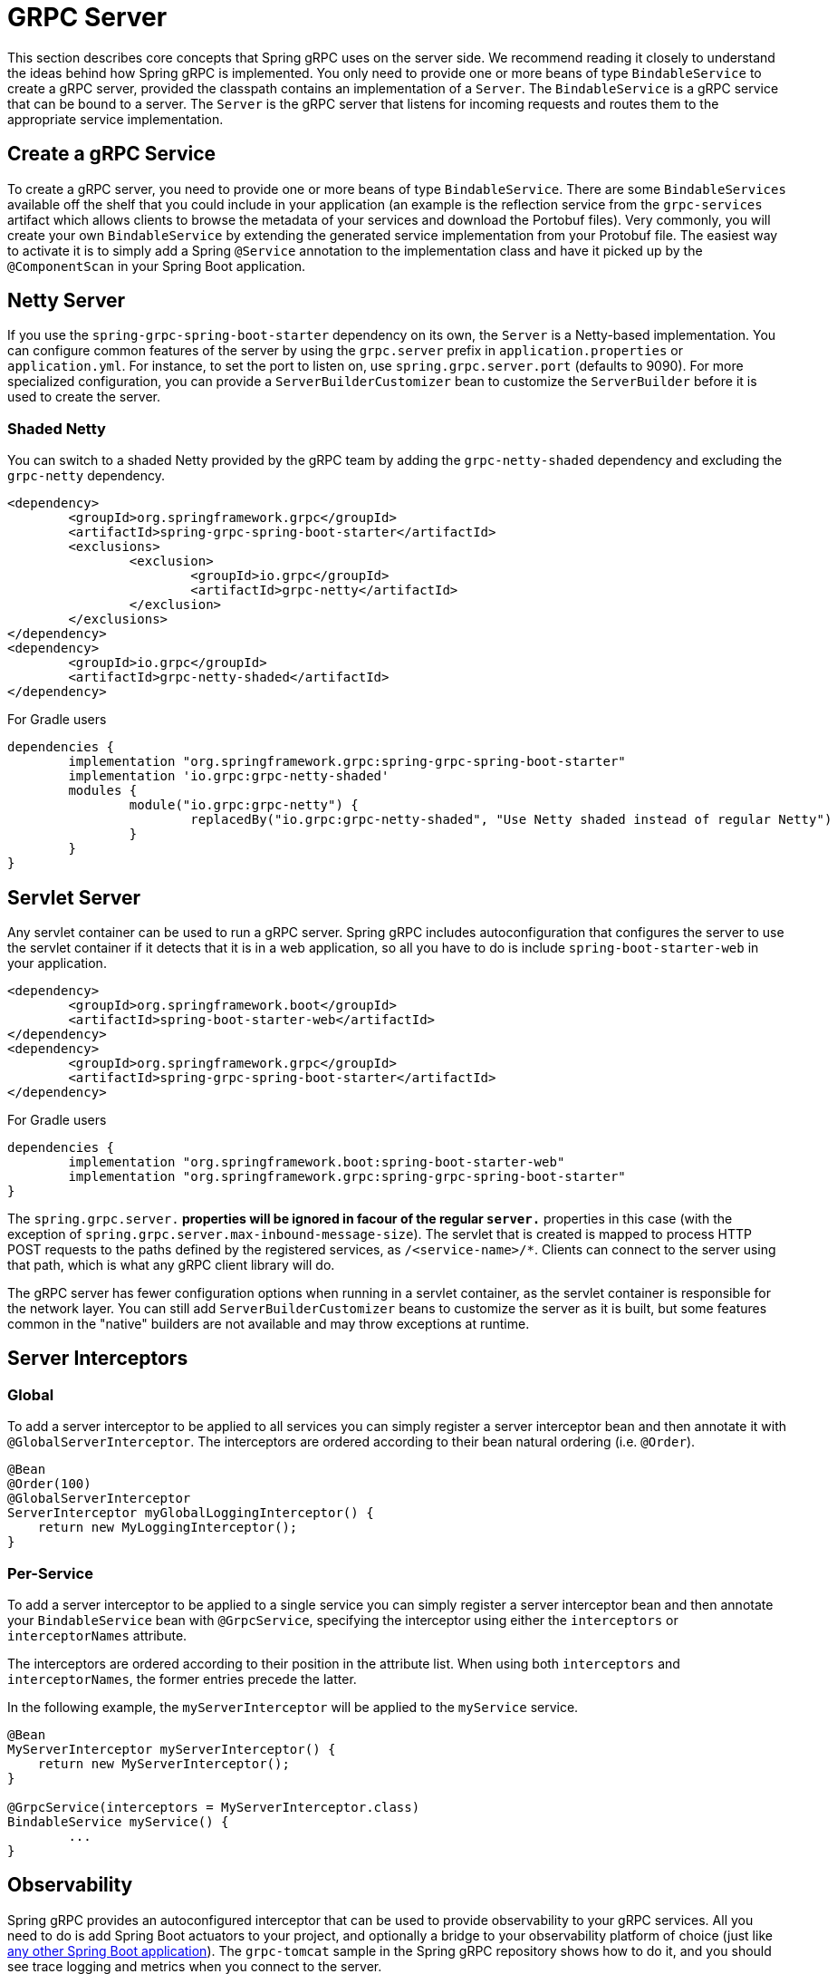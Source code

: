[[server]]
= GRPC Server

This section describes core concepts that Spring gRPC uses on the server side. We recommend reading it closely to understand the ideas behind how Spring gRPC is implemented.
You only need to provide one or more beans of type `BindableService` to create a gRPC server, provided the classpath contains an implementation of a `Server`. The `BindableService` is a gRPC service that can be bound to a server.
The `Server` is the gRPC server that listens for incoming requests and routes them to the appropriate service implementation.

== Create a gRPC Service

To create a gRPC server, you need to provide one or more beans of type `BindableService`.
There are some `BindableServices` available off the shelf that you could include in your application (an example is the reflection service from the `grpc-services` artifact which allows clients to browse the metadata of your services and download the Portobuf files). 
Very commonly, you will create your own `BindableService` by extending the generated service implementation from your Protobuf file.
The easiest way to activate it is to simply add a Spring `@Service` annotation to the implementation class and have it picked up by the `@ComponentScan` in your Spring Boot application.

== Netty Server

If you use the `spring-grpc-spring-boot-starter` dependency on its own, the `Server` is a Netty-based implementation.
You can configure common features of the server by using the `grpc.server` prefix in `application.properties` or `application.yml`.
For instance, to set the port to listen on, use `spring.grpc.server.port` (defaults to 9090).
For more specialized configuration, you can provide a `ServerBuilderCustomizer` bean to customize the `ServerBuilder` before it is used to create the server.

=== Shaded Netty

You can switch to a shaded Netty provided by the gRPC team by adding the `grpc-netty-shaded` dependency and excluding the `grpc-netty` dependency.

[source,xml]
----
<dependency>
	<groupId>org.springframework.grpc</groupId>
	<artifactId>spring-grpc-spring-boot-starter</artifactId>
	<exclusions>
		<exclusion>
			<groupId>io.grpc</groupId>
			<artifactId>grpc-netty</artifactId>
		</exclusion>
	</exclusions>
</dependency>
<dependency>
	<groupId>io.grpc</groupId>
	<artifactId>grpc-netty-shaded</artifactId>
</dependency>
----

For Gradle users

[source,gradle]
----
dependencies {
	implementation "org.springframework.grpc:spring-grpc-spring-boot-starter"
	implementation 'io.grpc:grpc-netty-shaded'
	modules {
		module("io.grpc:grpc-netty") {
			replacedBy("io.grpc:grpc-netty-shaded", "Use Netty shaded instead of regular Netty")
		}
	}
}
----

== Servlet Server

Any servlet container can be used to run a gRPC server.
Spring gRPC includes autoconfiguration that configures the server to use the servlet container if it detects that it is in a web application, so all you have to do is include `spring-boot-starter-web` in your application.

[source,xml]
----
<dependency>
	<groupId>org.springframework.boot</groupId>
	<artifactId>spring-boot-starter-web</artifactId>
</dependency>
<dependency>
	<groupId>org.springframework.grpc</groupId>
	<artifactId>spring-grpc-spring-boot-starter</artifactId>
</dependency>
----

For Gradle users

[source,gradle]
----
dependencies {
	implementation "org.springframework.boot:spring-boot-starter-web"
	implementation "org.springframework.grpc:spring-grpc-spring-boot-starter"
}
----

The `spring.grpc.server.*` properties will be ignored in facour of the regular `server.*` properties in this case (with the exception of `spring.grpc.server.max-inbound-message-size`).
The servlet that is created is mapped to process HTTP POST requests to the paths defined by the registered services, as `/<service-name>/*`.
Clients can connect to the server using that path, which is what any gRPC client library will do.

The gRPC server has fewer configuration options when running in a servlet container, as the servlet container is responsible for the network layer.
You can still add `ServerBuilderCustomizer` beans to customize the server as it is built, but some features common in the "native" builders are not available and may throw exceptions at runtime.

[[server-interceptor]]
== Server Interceptors

=== Global
To add a server interceptor to be applied to all services you can simply register a server interceptor bean and then annotate it with `@GlobalServerInterceptor`.
The interceptors are ordered according to their bean natural ordering (i.e. `@Order`).

[source,java]
----
@Bean
@Order(100)
@GlobalServerInterceptor
ServerInterceptor myGlobalLoggingInterceptor() {
    return new MyLoggingInterceptor();
}
----

=== Per-Service
To add a server interceptor to be applied to a single service you can simply register a server interceptor bean and then annotate your `BindableService` bean with `@GrpcService`, specifying the interceptor using either the `interceptors` or `interceptorNames` attribute.

The interceptors are ordered according to their position in the attribute list.
When using both `interceptors` and `interceptorNames`, the former entries precede the latter.

In the following example, the `myServerInterceptor` will be applied to the `myService` service.

[source,java]
----
@Bean
MyServerInterceptor myServerInterceptor() {
    return new MyServerInterceptor();
}

@GrpcService(interceptors = MyServerInterceptor.class)
BindableService myService() {
	...
}
----

== Observability

Spring gRPC provides an autoconfigured interceptor that can be used to provide observability to your gRPC services.
All you need to do is add Spring Boot actuators to your project, and optionally a bridge to your observability platform of choice (just like https://docs.spring.io/spring-boot/reference/actuator/observability.html[any other Spring Boot application]).
The `grpc-tomcat` sample in the Spring gRPC repository shows how to do it, and you should see trace logging and metrics when you connect to the server.
